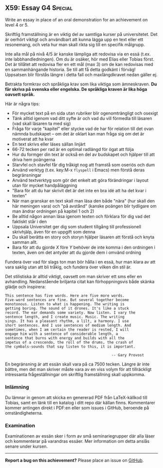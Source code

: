 #+html: <a name="59"></a>
** X59: Essay                                                    :G4:Special:

#+BEGIN_SUMMARY
Write an essay in place of an oral demonstration for an achievement on level 4 or 5.
#+END_SUMMARY

 Skriftlig framställning är en viktig del av samtliga kurser på
 universitetet. Det är oerhört viktigt och användbart att kunna
 lägga upp en text eller ett resonemang, och veta hur man skall
 rikta sig till en specifik målgrupp.

 Inte alla mål på nivå 4/5 är kanske lämpliga att redovisa via
 en essä (t.ex. inte labbhandledningen). Om du är osäker, hör 
 med Elias eller Tobias först. Det är tillåtet att redovisa 
 fler en ett mål (max 3) om de kan redovisas med en sammanhängande
 historia. Se till att få detta godkänt i förväg! Uppsatsen blir
 förstås längre i detta fall och maxlängdkravet nedan gäller ej.

 Betrakta formkrav och språkliga krav som lika viktiga som
 ämneskraven. *Du får skriva på svenska eller engelska. De
 språkliga kraven är lika höga oavsett språk.*

 Här är några tips:

 - För mycket text på en sida utan rubriker blir ogenomträngligt och osexigt
 - Tänk alltid igenom vad ditt syfte är och vad du vill förmedla till läsaren (vad skall läsaren ta med sig)
 - Fråga för varje "kapitel" eller stycke vad de har för relation till det ovan nämnda budskapet -- om det är oklart kan man fråga sig om det är motiverat att ha kvar
 - En text skrivs eller läses sällan linjärt
 - 66-72 tecken per rad är en optimal radlängd för ögat att följa
 - Hur du formger din text är också en del av budskapet och hjälper till att driva hem poängerna
 - Slarvfel och stavfel får dig tråkigt nog att framstå som oseriös och dum
 - Använd verktyg (t.ex. key:M-x =flyspell= i Emacs) men förstå deras begränsningar
 - Använd textverktyg som gör det enkelt att göra förändringar i layout utan för mycket handpåläggning
 - "Bara för att du har skrivit det är det inte en bra idé att ha det kvar i texten"
 - När man granskar en text skall man läsa den både "nära" (hur skall den här meningen vara) och "på avstånd" (kanske poängen blir tydligare om man ändrar ordningen på kapitel 1 och 2)
 - Be alltid någon annan läsa igenom texten och förklara för dig vad det faktiskt står i den
 - Uppsala Universitet ger dig som student tillgång till professionell skrivhjälp, även för en uppgift som denna
 - Du skall berätta en story och storyn hjälper läsaren att förstå och knyta samman allt.
 - Bara för att du gjorde $X$ före $Y$ behöver de inte komma i den ordningen i texten, även om det antyder att du gjorde dem i omvänd ordning

 Fundera över vad för slags ton man bör hålla i en essä, hur man
 klara av att vara saklig utan att bli tråkig, och fundera över
 vilken din stil är.

 Det stilistiska är alltid viktigt, oavsett om man skriver ett sms
 eller en avhandling. Nedanstående briljanta citat kan
 förhoppningsvis både skänka glädje och inspirera:

 #+BEGIN_EXAMPLE
This sentence has five words. Here are five more words.
Five-word sentences are fine. But several together become
monotonous. Listen to what is happening. The writing is
getting boring. The sound of it drones. It's like a stuck
record. The ear demands some variety. Now listen. I vary the
sentence length, and I create music. Music. The writing
sings. It has a pleasant rhythm, a lilt, a harmony. I use
short sentences. And I use sentences of medium length. And
sometimes, when I am certain the reader is rested, I will
engage him with a sentence of considerable length, a
sentence that burns with energy and builds with all the
impetus of a crescendo, the roll of the drums, the crash of
the cymbals-sounds that say listen to this, it is important.

                                                 -- Gary Provost
 #+END_EXAMPLE

 En begränsning är att essän skall vara på ca 7500 tecken. Längre
 är inte bättre, men det man skriver måste vara av en viss volym
 för att tillräckligt intressanta frågeställningar om skriftlig
 framställning skall uppkomma.

*** Inlämning
 Du lämnar in genom att skicka en genererad PDF från LaTeX-källkod
 till Tobias, samt en länk till en katalog i ditt repo där källan
 finns. Kommentarer kommer antingen direkt i PDF:en eller som
 issues i GitHub, beroende på omständigheterna.

*** Examination
 Examinationen av essän sker i form av små seminariegrupper där 
 alla läser och kommenterar på varandras essäer. Mer information
 om detta anslås senare under kursen. 



-----

*Report a bug on this achievement?* Please place an issue on [[https://github.com/IOOPM-UU/achievements/issues/new?title=Bug%20in%20achievement%20X59&body=Please%20describe%20the%20bug,%20comment%20or%20issue%20here&assignee=TobiasWrigstad][GitHub]].
